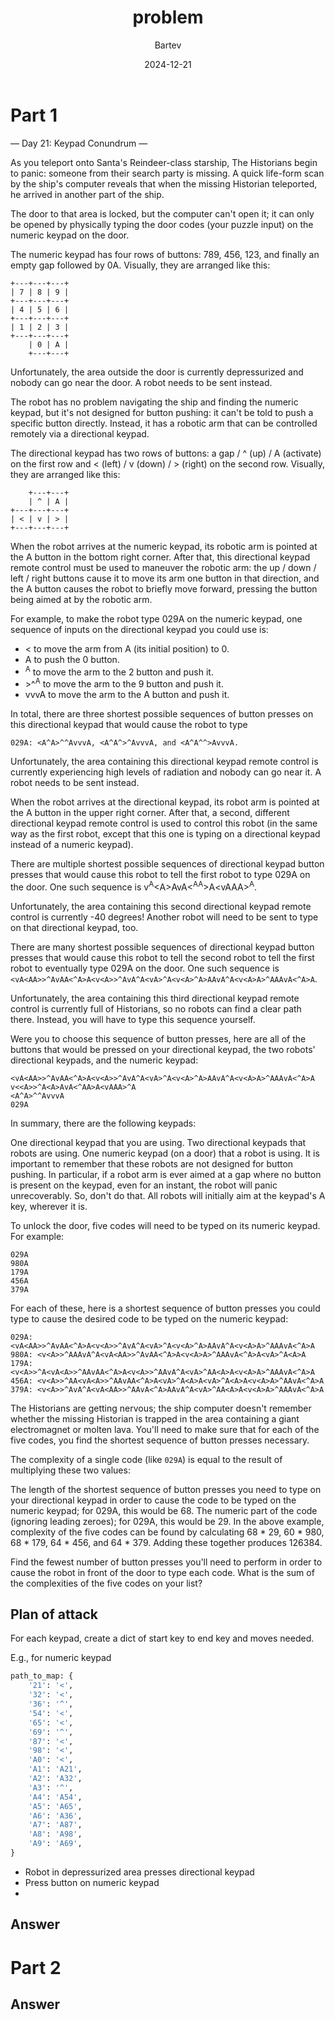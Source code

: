 #+title: problem
#+author: Bartev
#+date: 2024-12-21
* Part 1
--- Day 21: Keypad Conundrum ---

As you teleport onto Santa's Reindeer-class starship, The Historians begin to panic: someone from their search party is missing. A quick life-form scan by the ship's computer reveals that when the missing Historian teleported, he arrived in another part of the ship.

The door to that area is locked, but the computer can't open it; it can only be opened by physically typing the door codes (your puzzle input) on the numeric keypad on the door.

The numeric keypad has four rows of buttons: 789, 456, 123, and finally an empty gap followed by 0A. Visually, they are arranged like this:

#+begin_example
+---+---+---+
| 7 | 8 | 9 |
+---+---+---+
| 4 | 5 | 6 |
+---+---+---+
| 1 | 2 | 3 |
+---+---+---+
    | 0 | A |
    +---+---+
#+end_example
Unfortunately, the area outside the door is currently depressurized and nobody can go near the door. A robot needs to be sent instead.

The robot has no problem navigating the ship and finding the numeric keypad, but it's not designed for button pushing: it can't be told to push a specific button directly. Instead, it has a robotic arm that can be controlled remotely via a directional keypad.

The directional keypad has two rows of buttons: a gap / ^ (up) / A (activate) on the first row and < (left) / v (down) / > (right) on the second row. Visually, they are arranged like this:

#+begin_example
    +---+---+
    | ^ | A |
+---+---+---+
| < | v | > |
+---+---+---+
#+end_example
When the robot arrives at the numeric keypad, its robotic arm is pointed at the A button in the bottom right corner. After that, this directional keypad remote control must be used to maneuver the robotic arm: the up / down / left / right buttons cause it to move its arm one button in that direction, and the A button causes the robot to briefly move forward, pressing the button being aimed at by the robotic arm.

For example, to make the robot type 029A on the numeric keypad, one sequence of inputs on the directional keypad you could use is:

- < to move the arm from A (its initial position) to 0.
- A to push the 0 button.
- ^A to move the arm to the 2 button and push it.
- >^^A to move the arm to the 9 button and push it.
- vvvA to move the arm to the A button and push it.
In total, there are three shortest possible sequences of button presses on this directional keypad that would cause the robot to type
#+BEGIN_EXAMPLE
029A: <A^A>^^AvvvA, <A^A^>^AvvvA, and <A^A^^>AvvvA.
#+END_EXAMPLE


Unfortunately, the area containing this directional keypad remote control is currently experiencing high levels of radiation and nobody can go near it. A robot needs to be sent instead.

When the robot arrives at the directional keypad, its robot arm is pointed at the A button in the upper right corner. After that, a second, different directional keypad remote control is used to control this robot (in the same way as the first robot, except that this one is typing on a directional keypad instead of a numeric keypad).

There are multiple shortest possible sequences of directional keypad button presses that would cause this robot to tell the first robot to type 029A on the door. One such sequence is v<<A>>^A<A>AvA<^AA>A<vAAA>^A.

Unfortunately, the area containing this second directional keypad remote control is currently -40 degrees! Another robot will need to be sent to type on that directional keypad, too.

There are many shortest possible sequences of directional keypad button presses that would cause this robot to tell the second robot to tell the first robot to eventually type 029A on the door. One such sequence is =<vA<AA>>^AvAA<^A>A<v<A>>^AvA^A<vA>^A<v<A>^A>AAvA^A<v<A>A>^AAAvA<^A>A=.

Unfortunately, the area containing this third directional keypad remote control is currently full of Historians, so no robots can find a clear path there. Instead, you will have to type this sequence yourself.

Were you to choose this sequence of button presses, here are all of the buttons that would be pressed on your directional keypad, the two robots' directional keypads, and the numeric keypad:

#+begin_example
<vA<AA>>^AvAA<^A>A<v<A>>^AvA^A<vA>^A<v<A>^A>AAvA^A<v<A>A>^AAAvA<^A>A
v<<A>>^A<A>AvA<^AA>A<vAAA>^A
<A^A>^^AvvvA
029A
#+end_example
In summary, there are the following keypads:

One directional keypad that you are using.
Two directional keypads that robots are using.
One numeric keypad (on a door) that a robot is using.
It is important to remember that these robots are not designed for button pushing. In particular, if a robot arm is ever aimed at a gap where no button is present on the keypad, even for an instant, the robot will panic unrecoverably. So, don't do that. All robots will initially aim at the keypad's A key, wherever it is.

To unlock the door, five codes will need to be typed on its numeric keypad. For example:

#+begin_example
029A
980A
179A
456A
379A
#+end_example
For each of these, here is a shortest sequence of button presses you could type to cause the desired code to be typed on the numeric keypad:

#+begin_example
029A: <vA<AA>>^AvAA<^A>A<v<A>>^AvA^A<vA>^A<v<A>^A>AAvA^A<v<A>A>^AAAvA<^A>A
980A: <v<A>>^AAAvA^A<vA<AA>>^AvAA<^A>A<v<A>A>^AAAvA<^A>A<vA>^A<A>A
179A: <v<A>>^A<vA<A>>^AAvAA<^A>A<v<A>>^AAvA^A<vA>^AA<A>A<v<A>A>^AAAvA<^A>A
456A: <v<A>>^AA<vA<A>>^AAvAA<^A>A<vA>^A<A>A<vA>^A<A>A<v<A>A>^AAvA<^A>A
379A: <v<A>>^AvA^A<vA<AA>>^AAvA<^A>AAvA^A<vA>^AA<A>A<v<A>A>^AAAvA<^A>A
#+end_example
The Historians are getting nervous; the ship computer doesn't remember whether the missing Historian is trapped in the area containing a giant electromagnet or molten lava. You'll need to make sure that for each of the five codes, you find the shortest sequence of button presses necessary.

The complexity of a single code (like =029A=) is equal to the result of multiplying these two values:

The length of the shortest sequence of button presses you need to type on your directional keypad in order to cause the code to be typed on the numeric keypad; for 029A, this would be 68.
The numeric part of the code (ignoring leading zeroes); for 029A, this would be 29.
In the above example, complexity of the five codes can be found by calculating 68 * 29, 60 * 980, 68 * 179, 64 * 456, and 64 * 379. Adding these together produces 126384.

Find the fewest number of button presses you'll need to perform in order to cause the robot in front of the door to type each code. What is the sum of the complexities of the five codes on your list?
** Plan of attack

For each keypad, create a dict of start key to end key and moves needed.

E.g., for numeric keypad

#+begin_src python
  path_to_map: {
      '21': '<',
      '32': '<',
      '36': '^',
      '54': '<',
      '65': '<',
      '69': '^',
      '87': '<',
      '98': '<',
      'A0': '<',
      'A1': 'A21',
      'A2': 'A32',
      'A3': '^',
      'A4': 'A54',
      'A5': 'A65',
      'A6': 'A36',
      'A7': 'A87',
      'A8': 'A98',
      'A9': 'A69',
  }
#+end_src

- Robot in depressurized area presses directional keypad
- Press button on numeric keypad
-

** Answer

* Part 2

** Answer

